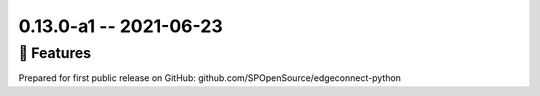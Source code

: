 0.13.0-a1 -- 2021-06-23
-----------------------


🚀 Features
~~~~~~~~~~~~~

Prepared for first public release on GitHub:
github.com/SPOpenSource/edgeconnect-python